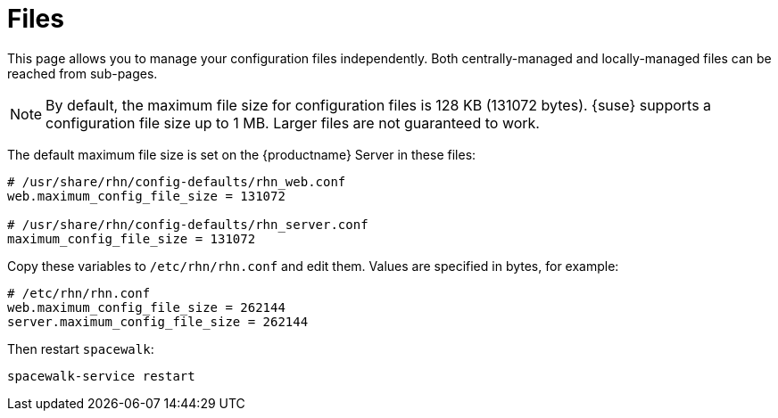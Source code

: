 [[ref.webui.config.files]]
= Files

This page allows you to manage your configuration files independently.
Both centrally-managed and locally-managed files can be reached from sub-pages.


[NOTE]
====
By default, the maximum file size for configuration files is 128 KB (131072 bytes).
{suse} supports a configuration file size up to 1 MB.
Larger files are not guaranteed to work.
====


ifdef::showremarks[]
# 2010-12-21 - ke: will "rhn" stay here? 2010-12-28 - kkaempf: "rhn" will
    stay here. #
endif::showremarks[]

The default maximum file size is set on the {productname} Server in these files:

----
# /usr/share/rhn/config-defaults/rhn_web.conf
web.maximum_config_file_size = 131072

# /usr/share/rhn/config-defaults/rhn_server.conf
maximum_config_file_size = 131072
----

Copy these variables to [filename]``/etc/rhn/rhn.conf`` and edit them.
Values are specified in bytes, for example:

----
# /etc/rhn/rhn.conf
web.maximum_config_file_size = 262144
server.maximum_config_file_size = 262144
----


Then restart [systemitem]``spacewalk``:

----
spacewalk-service restart
----
